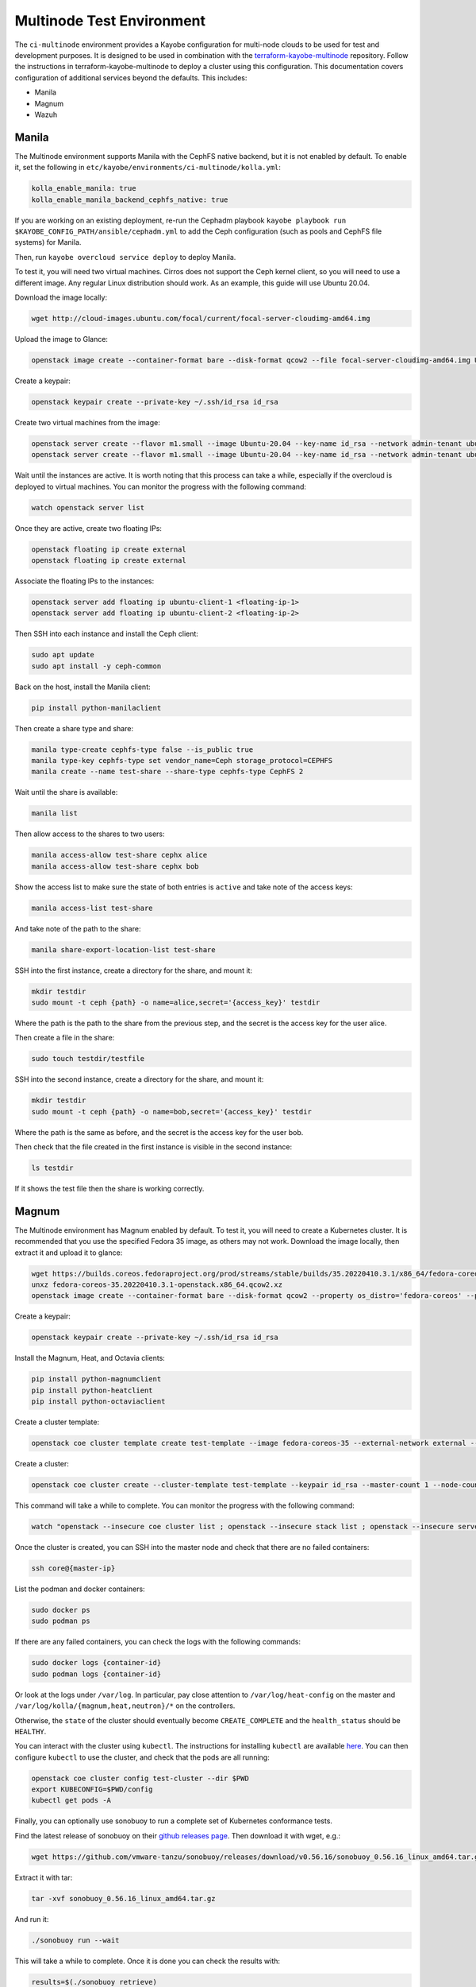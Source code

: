 ==========================
Multinode Test Environment
==========================

The ``ci-multinode`` environment provides a Kayobe configuration for multi-node
clouds to be used for test and development purposes. It is designed to be used
in combination with the `terraform-kayobe-multinode
<https://github.com/stackhpc/terraform-kayobe-multinode>`__ repository. Follow
the instructions in terraform-kayobe-multinode to deploy a cluster using this
configuration. This documentation covers configuration of additional services
beyond the defaults. This includes:

* Manila
* Magnum
* Wazuh

.. seealso::

   On-demand and nightly GitHub Actions workflows workflow using this
   environment are described :ref:`here <testing-multinode>`.

Manila
======
The Multinode environment supports Manila with the CephFS native backend, but it
is not enabled by default. To enable it, set the following in
``etc/kayobe/environments/ci-multinode/kolla.yml``:

.. code-block:: yaml

      kolla_enable_manila: true
      kolla_enable_manila_backend_cephfs_native: true

If you are working on an existing deployment, re-run the Cephadm playbook
``kayobe playbook run $KAYOBE_CONFIG_PATH/ansible/cephadm.yml``
to add the Ceph configuration (such as pools and CephFS file systems)
for Manila.

Then, run ``kayobe overcloud service deploy`` to deploy Manila.

To test it, you will need two virtual machines. Cirros does not support the Ceph
kernel client, so you will need to use a different image. Any regular Linux
distribution should work. As an example, this guide will use Ubuntu 20.04.

Download the image locally:

.. code-block:: bash

      wget http://cloud-images.ubuntu.com/focal/current/focal-server-cloudimg-amd64.img

Upload the image to Glance:

.. code-block:: bash

      openstack image create --container-format bare --disk-format qcow2 --file focal-server-cloudimg-amd64.img Ubuntu-20.04 --progress

Create a keypair:

.. code-block:: bash

      openstack keypair create --private-key ~/.ssh/id_rsa id_rsa

Create two virtual machines from the image:

.. code-block:: bash

      openstack server create --flavor m1.small --image Ubuntu-20.04 --key-name id_rsa --network admin-tenant ubuntu-client-1
      openstack server create --flavor m1.small --image Ubuntu-20.04 --key-name id_rsa --network admin-tenant ubuntu-client-2

Wait until the instances are active. It is worth noting that this process can
take a while, especially if the overcloud is deployed to virtual machines. You
can monitor the progress with the following command:

.. code-block:: bash

      watch openstack server list

Once they are active, create two floating IPs:

.. code-block:: bash

      openstack floating ip create external
      openstack floating ip create external

Associate the floating IPs to the instances:

.. code-block:: bash

      openstack server add floating ip ubuntu-client-1 <floating-ip-1>
      openstack server add floating ip ubuntu-client-2 <floating-ip-2>


Then SSH into each instance and install the Ceph client:

.. code-block:: bash

      sudo apt update
      sudo apt install -y ceph-common


Back on the host, install the Manila client:

.. code-block:: bash

      pip install python-manilaclient

Then create a share type and share:

.. code-block:: bash

      manila type-create cephfs-type false --is_public true
      manila type-key cephfs-type set vendor_name=Ceph storage_protocol=CEPHFS
      manila create --name test-share --share-type cephfs-type CephFS 2

Wait until the share is available:

.. code-block:: bash

      manila list

Then allow access to the shares to two users:

.. code-block:: bash

      manila access-allow test-share cephx alice
      manila access-allow test-share cephx bob

Show the access list to make sure the state of both entries is ``active`` and
take note of the access keys:

.. code-block:: bash

      manila access-list test-share

And take note of the path to the share:

.. code-block:: bash

      manila share-export-location-list test-share

SSH into the first instance, create a directory for the share, and mount it:

.. code-block:: bash

      mkdir testdir
      sudo mount -t ceph {path} -o name=alice,secret='{access_key}' testdir

Where the path is the path to the share from the previous step, and the secret
is the access key for the user alice.

Then create a file in the share:

.. code-block:: bash

      sudo touch testdir/testfile

SSH into the second instance, create a directory for the share, and mount it:

.. code-block:: bash

      mkdir testdir
      sudo mount -t ceph {path} -o name=bob,secret='{access_key}' testdir

Where the path is the same as before, and the secret is the access key for the
user bob.

Then check that the file created in the first instance is visible in the second
instance:

.. code-block:: bash

      ls testdir

If it shows the test file then the share is working correctly.

Magnum
======

The Multinode environment has Magnum enabled by default. To test it, you will
need to create a Kubernetes cluster. It is recommended that you use the
specified Fedora 35 image, as others may not work. Download the image locally,
then extract it and upload it to glance:

.. code-block:: bash

      wget https://builds.coreos.fedoraproject.org/prod/streams/stable/builds/35.20220410.3.1/x86_64/fedora-coreos-35.20220410.3.1-openstack.x86_64.qcow2.xz
      unxz fedora-coreos-35.20220410.3.1-openstack.x86_64.qcow2.xz
      openstack image create --container-format bare --disk-format qcow2 --property os_distro='fedora-coreos' --property os_version='35' --file fedora-coreos-35.20220410.3.1-openstack.x86_64.qcow2 fedora-coreos-35 --progress

Create a keypair:

.. code-block:: bash

      openstack keypair create --private-key ~/.ssh/id_rsa id_rsa

Install the Magnum, Heat, and Octavia clients:

.. code-block:: bash

      pip install python-magnumclient
      pip install python-heatclient
      pip install python-octaviaclient

Create a cluster template:

.. code-block:: bash

      openstack coe cluster template create test-template --image fedora-coreos-35 --external-network external --labels etcd_volume_size=8,boot_volume_size=50,cloud_provider_enabled=true,heat_container_agent_tag=wallaby-stable-1,kube_tag=v1.23.6,cloud_provider_tag=v1.23.1,monitoring_enabled=true,auto_scaling_enabled=true,auto_healing_enabled=true,auto_healing_controller=magnum-auto-healer,magnum_auto_healer_tag=v1.23.0.1-shpc,etcd_tag=v3.5.4,master_lb_floating_ip_enabled=true,cinder_csi_enabled=true,container_infra_prefix=ghcr.io/stackhpc/,min_node_count=1,max_node_count=50,octavia_lb_algorithm=SOURCE_IP_PORT,octavia_provider=ovn --dns-nameserver 8.8.8.8 --flavor m1.medium --master-flavor m1.medium --network-driver calico --volume-driver cinder --docker-storage-driver overlay2 --floating-ip-enabled --master-lb-enabled --coe kubernetes

Create a cluster:

.. code-block:: bash

      openstack coe cluster create --cluster-template test-template --keypair id_rsa --master-count 1 --node-count 1 --floating-ip-enabled test-cluster

This command will take a while to complete. You can monitor the progress with
the following command:

.. code-block:: bash

      watch "openstack --insecure coe cluster list ; openstack --insecure stack list ; openstack --insecure server list"

Once the cluster is created, you can SSH into the master node and check that
there are no failed containers:

.. code-block:: bash

      ssh core@{master-ip}

List the podman and docker containers:

.. code-block:: bash

      sudo docker ps
      sudo podman ps

If there are any failed containers, you can check the logs with the following
commands:

.. code-block:: bash

      sudo docker logs {container-id}
      sudo podman logs {container-id}

Or look at the logs under ``/var/log``. In particular, pay close attention to
``/var/log/heat-config`` on the master and
``/var/log/kolla/{magnum,heat,neutron}/*`` on the controllers.

Otherwise, the ``state`` of the cluster should eventually become
``CREATE_COMPLETE`` and the ``health_status`` should be ``HEALTHY``.

You can interact with the cluster using ``kubectl``. The instructions for
installing ``kubectl`` are available `here
<https://kubernetes.io/docs/tasks/tools/install-kubectl/>`_. You can then
configure ``kubectl`` to use the cluster, and check that the pods are all
running:

.. code-block:: bash

      openstack coe cluster config test-cluster --dir $PWD
      export KUBECONFIG=$PWD/config
      kubectl get pods -A

Finally, you can optionally use sonobuoy to run a complete set of Kubernetes
conformance tests.

Find the latest release of sonobuoy on their `github releases page
<https://github.com/vmware-tanzu/sonobuoy/releases>`_. Then download it with wget, e.g.:

.. code-block:: bash

      wget https://github.com/vmware-tanzu/sonobuoy/releases/download/v0.56.16/sonobuoy_0.56.16_linux_amd64.tar.gz

Extract it with tar:

.. code-block:: bash

      tar -xvf sonobuoy_0.56.16_linux_amd64.tar.gz

And run it:

.. code-block:: bash

      ./sonobuoy run --wait

This will take a while to complete. Once it is done you can check the results
with:

.. code-block:: bash

      results=$(./sonobuoy retrieve)
      ./sonobuoy results $results

There are various other options for sonobuoy, see the `documentation
<https://sonobuoy.io/docs/>`_ for more details.

Wazuh
======

Adding Wazuh to a new deployment
--------------------------------

Wazuh is supported but not deployed by default. If you are using the standard
[StackHPC multinode
terraform](https://github.com/stackhpc/terraform-kayobe-multinode), there is a
``deploy_wazuh`` terraform variable that will add it to the automated setup.

Adding Wazuh to an existing deployment
--------------------------------------

Create an additional VM with the same basic configuration (key, image, flavour
etc.) as the existing deployment.

Add the IP and hostname to ``/etc/hosts`` on the ansible control host.

Add the hostname to the ``[wazuh-manager]`` group in
``$KAYOBE_CONFIG_PATH/environments/ci-multinode/inventory/hosts``.

Add the host to the ``[infra-vms]`` group, either directly or by making the
``wazuh-manager`` group a child group of ``infra-vms``.

Create the following directory structure:
``$KAYOBE_CONFIG_PATH/hooks/infra-vm-host-configure/pre.d/``

Either copy or symlink in the growroot, networking, and vxlan playbooks as
shown in ``$KAYOBE_CONFIG_PATH/hooks/seed-host-configure/pre.d/``.

Configure the Wazuh manager VM:

.. code-block:: bash

      kayobe infra vm host configure

Create and encrypt the Wazuh secrets

.. code-block:: bash

      kayobe playbook run $KAYOBE_CONFIG_PATH/ansible/wazuh-secrets.yml
      ansible-vault encrypt --vault-password-file ~/vault.password  $KAYOBE_CONFIG_PATH/environments/ci-multinode/wazuh-secrets.yml

Run the Wazuh manager and agent deployment playbooks:

.. code-block:: bash

      kayobe playbook run $KAYOBE_CONFIG_PATH/ansible/wazuh-manager.yml
      kayobe playbook run $KAYOBE_CONFIG_PATH/ansible/wazuh-agent.yml

Wazuh should now be fully deployed. To test the service, you can use sshuttle
or some other forwarding protocol to access the Wazuh dashboard.

.. code-block:: bash

      sshuttle -r <wazuh-manager-hostname> <wazuh-manager-ip>

The above example assumes an SSH configuration that allows access with
``ssh <wazuh-manager-hostname>``.

Open ``https://<wazuh-manager-ip>/`` in a web browser, and you should see a
login screen.

The default username is ``admin`` and the password is the
``opendistro_admin_password`` which can be found in ``wazuh-secrets.yml`` e.g.

.. code-block:: bash

      ansible-vault view $KAYOBE_CONFIG_PATH/environments/ci-multinode/wazuh-secrets.yml --vault-password-file ~/vault.password | grep opendistro_admin_password

If the deployment has been successful, you should be able to see a Wazuh agent
for each host in your deployment (aside from the Wazuh manager itself).
